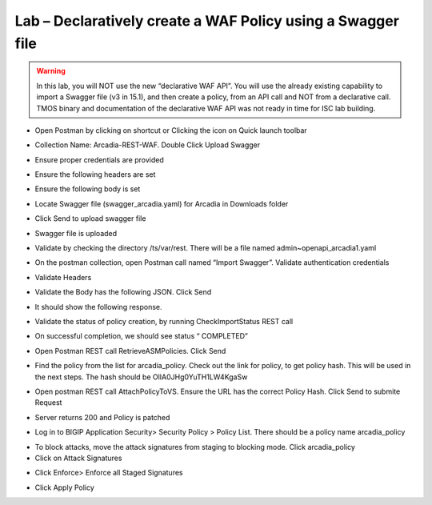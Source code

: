 Lab – Declaratively create a WAF Policy using a Swagger file
================================================================


.. Warning:: In this lab, you will NOT use the new “declarative WAF API”. You will use the already existing capability to import a Swagger file (v3 in 15.1), and then create a policy, from an API call and NOT from a declarative call. TMOS binary and documentation of the declarative WAF API was not ready in time for ISC lab building.
.. TODO:: Verify if this is necessary/appropriate and then edit this warning accordingly

-  Open Postman by clicking on shortcut or Clicking the icon on Quick launch toolbar

|image3.2.1|

-  Collection Name: Arcadia-REST-WAF. Double Click Upload Swagger

|image3.2.2|

-  Ensure proper credentials are provided

|image3.2.3|

-  Ensure the following headers are set

|image3.2.4|

-  Ensure the following body is set

|image3.2.5|

-  Locate Swagger file (swagger_arcadia.yaml) for Arcadia in Downloads folder

|image3.2.6|

-  Click Send to upload swagger file

|image3.2.7|

-  Swagger file is uploaded

|image3.2.8|

-  Validate by checking the directory /ts/var/rest. There will be a file named admin~openapi_arcadia1.yaml

|image3.2.9|

-  On the postman collection, open Postman call named “Import Swagger”. Validate authentication credentials

|image3.2.10|

-  Validate Headers

|image3.2.11|

-  Validate the Body has the following JSON. Click Send

|image3.2.12|

-  It should show the following response.

|image3.2.13|

-  Validate the status of policy creation, by running CheckImportStatus REST call

|image3.2.14|

-  On successful completion, we should see status “ COMPLETED”

|image3.2.15|

-  Open Postman REST call RetrieveASMPolicies. Click Send

|image3.2.16|

-  Find the policy from the list for arcadia_policy. Check out the link for policy, to get policy hash. This will be used in the next steps. The hash should be OlIA0JHg0YuTH1LW4KgaSw

|image3.2.17|

-  Open postman REST call AttachPolicyToVS. Ensure the URL has the correct Policy Hash. Click Send to submite Request

|image3.2.18|

-  Server returns 200 and Policy is patched

|image3.2.19|

-  Log in to BIGIP Application Security> Security Policy > Policy List. There should be a policy name arcadia_policy

|image3.2.20|

-  To block attacks, move the attack signatures from staging to blocking mode. Click arcadia_policy

-  Click on Attack Signatures

|image3.2.21|

-  Click Enforce> Enforce all Staged Signatures

|image3.2.22|

-  Click Apply Policy

|image3.2.23|

.. |image3.2.1| image:: /_static/image003-2-1.png
.. |image3.2.2| image:: /_static/image003-2-2.png
.. |image3.2.3| image:: /_static/image003-2-3.png
.. |image3.2.4| image:: /_static/image003-2-4.png
.. |image3.2.5| image:: /_static/image003-2-5.png
.. |image3.2.6| image:: /_static/image003-2-6.png
.. |image3.2.7| image:: /_static/image003-2-7.png
.. |image3.2.8| image:: /_static/image003-2-8.png
.. |image3.2.9| image:: /_static/image003-2-9.png
.. |image3.2.10| image:: /_static/image003-2-10.png
.. |image3.2.11| image:: /_static/image003-2-11.png
.. |image3.2.12| image:: /_static/image003-2-12.png
.. |image3.2.13| image:: /_static/image003-2-13.png
.. |image3.2.14| image:: /_static/image003-2-14.png
.. |image3.2.15| image:: /_static/image003-2-15.png
.. |image3.2.16| image:: /_static/image003-2-16.png
.. |image3.2.17| image:: /_static/image003-2-17.png
.. |image3.2.18| image:: /_static/image003-2-18.png
.. |image3.2.19| image:: /_static/image003-2-19.png
.. |image3.2.20| image:: /_static/image003-2-20.png
.. |image3.2.21| image:: /_static/image003-2-21.png
.. |image3.2.22| image:: /_static/image003-2-22.png
.. |image3.2.23| image:: /_static/image003-2-23.png
